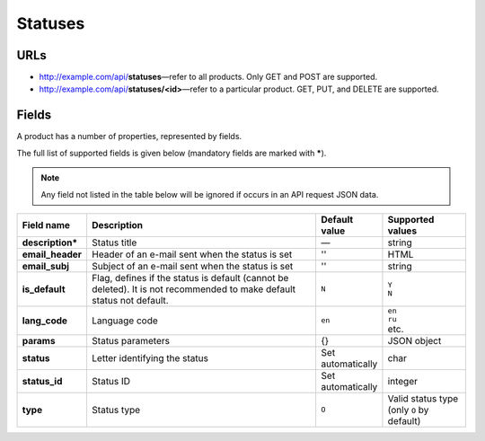 ========
Statuses
========

URLs
=====

*   http://example.com/api/**statuses**—refer to all products. Only GET and POST are supported.
*   http://example.com/api/**statuses/<id>**—refer to a particular product. GET, PUT, and DELETE are supported.

Fields
======

A product has a number of properties, represented by fields.

The full list of supported fields is given below (mandatory fields are marked with **\***).

.. note:: Any field not listed in the table below will be ignored if occurs in an API request JSON data.

.. list-table::
    :header-rows: 1
    :stub-columns: 1
    :widths: 5 30 5 10

    *   -   Field name
        -   Description
        -   Default value
        -   Supported values
    *   -   description*
        -   Status title
        -   —
        -   string
    *   -   email_header
        -   Header of an e-mail sent when the status is set
        -   ''
        -   HTML
    *   -   email_subj
        -   Subject of an e-mail sent when the status is set
        -   ''
        -   string
    *   -   is_default
        -   Flag, defines if the status is default (cannot be deleted). It is not recommended to make default status not default.
        -   ``N``
        -   | ``Y``
            | ``N``
    *   -   lang_code
        -   Language code
        -   ``en``
        -   | ``en``
            | ``ru``
            | etc.
    *   -   params
        -   Status parameters
        -   {}
        -   JSON object
    *   -   status
        -   Letter identifying the status
        -   Set automatically
        -   char
    *   -   status_id
        -   Status ID
        -   Set automatically
        -   integer
    *   -   type
        -   Status type
        -   ``O``
        -   Valid status type (only ``O`` by default)
